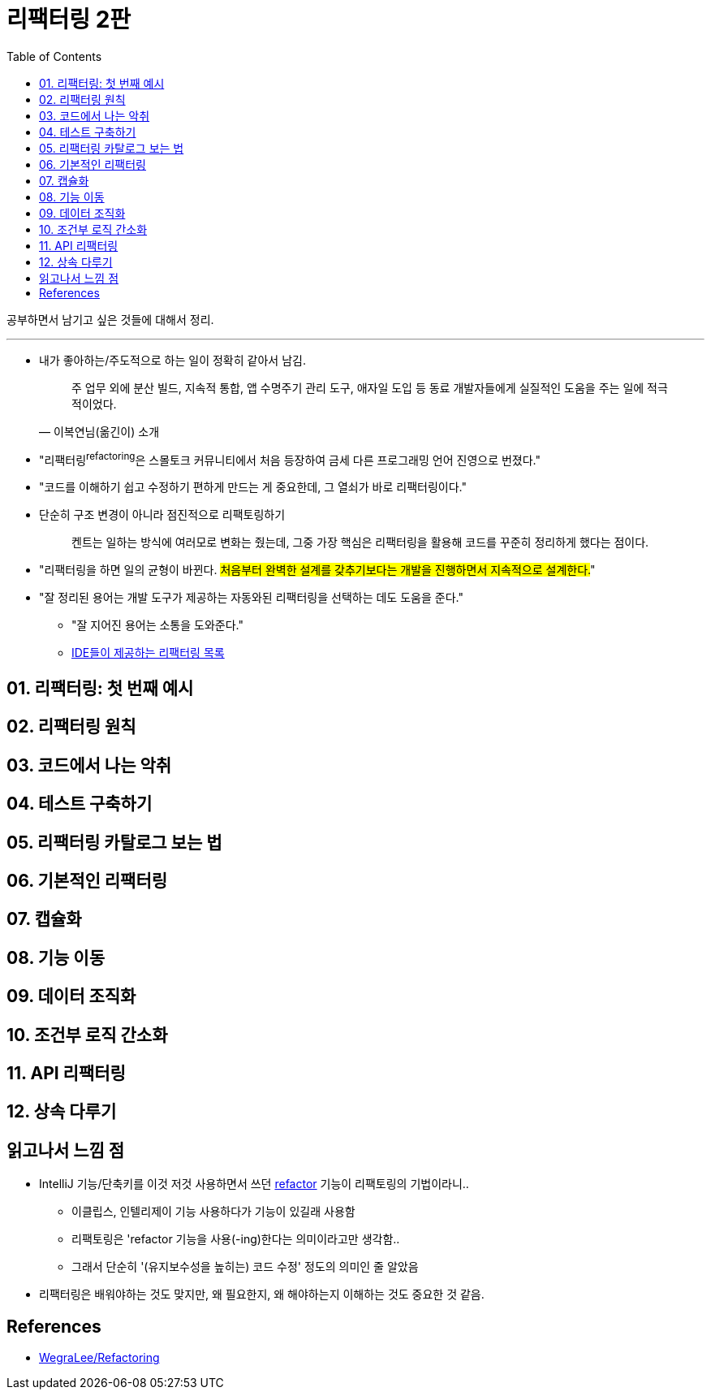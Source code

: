 = 리팩터링 2판
:toc:

공부하면서 남기고 싶은 것들에 대해서 정리.

---

* 내가 좋아하는/주도적으로 하는 일이 정확히 같아서 남김.
+
[quote, "이복연님(옮긴이) 소개"]
____
주 업무 외에 분산 빌드, 지속적 통합, 앱 수명주기 관리 도구, 애자일 도입 등 동료 개발자들에게 실질적인 도움을 주는 일에 적극적이었다.
____

* "리팩터링^refactoring^은 스몰토크 커뮤니티에서 처음 등장하여 금세 다른 프로그래밍 언어 진영으로 번졌다."
* "코드를 이해하기 쉽고 수정하기 편하게 만드는 게 중요한데, 그 열쇠가 바로 리팩터링이다."
* 단순히 구조 변경이 아니라 점진적으로 리팩토링하기
+
____
켄트는 일하는 방식에 여러모로 변화는 줬는데, 그중 가장 핵심은 리팩터링을 활용해 코드를 꾸준히 정리하게 했다는 점이다.
____

* "리팩터링을 하면 일의 균형이 바뀐다. #처음부터 완벽한 설계를 갖추기보다는 개발을 진행하면서 지속적으로 설계한다.#"
* "잘 정리된 용어는 개발 도구가 제공하는 자동와된 리팩터링을 선택하는 데도 도움을 준다."
** "잘 지어진 용어는 소통을 도와준다."
** https://docs.google.com/spreadsheets/d/1nFx-PjZ9Qs3QBZFzaMo6MSUSrWjSsO-iz5kpBtlVRPQ/edit#gid=866204681[IDE들이 제공하는 리팩터링 목록]


== 01. 리팩터링: 첫 번째 예시

== 02. 리팩터링 원칙

== 03. 코드에서 나는 악취

== 04. 테스트 구축하기

== 05. 리팩터링 카탈로그 보는 법

== 06. 기본적인 리팩터링

== 07. 캡슐화

== 08. 기능 이동

== 09. 데이터 조직화

== 10. 조건부 로직 간소화

== 11. API 리팩터링

== 12. 상속 다루기

== 읽고나서 느낌 점

* IntelliJ 기능/단축키를 이것 저것 사용하면서 쓰던 https://www.jetbrains.com/help/idea/refactoring-source-code.html[refactor] 기능이 리팩토링의 기법이라니..
** 이클립스, 인텔리제이 기능 사용하다가 기능이 있길래 사용함
** 리팩토링은 'refactor 기능을 사용(-ing)한다는 의미이라고만 생각함..
** 그래서 단순히 '(유지보수성을 높히는) 코드 수정' 정도의 의미인 줄 알았음
* 리팩터링은 배워야하는 것도 맞지만, 왜 필요한지, 왜 해야하는지 이해하는 것도 중요한 것 같음.

== References

* https://github.com/WegraLee/Refactoring[WegraLee/Refactoring]
